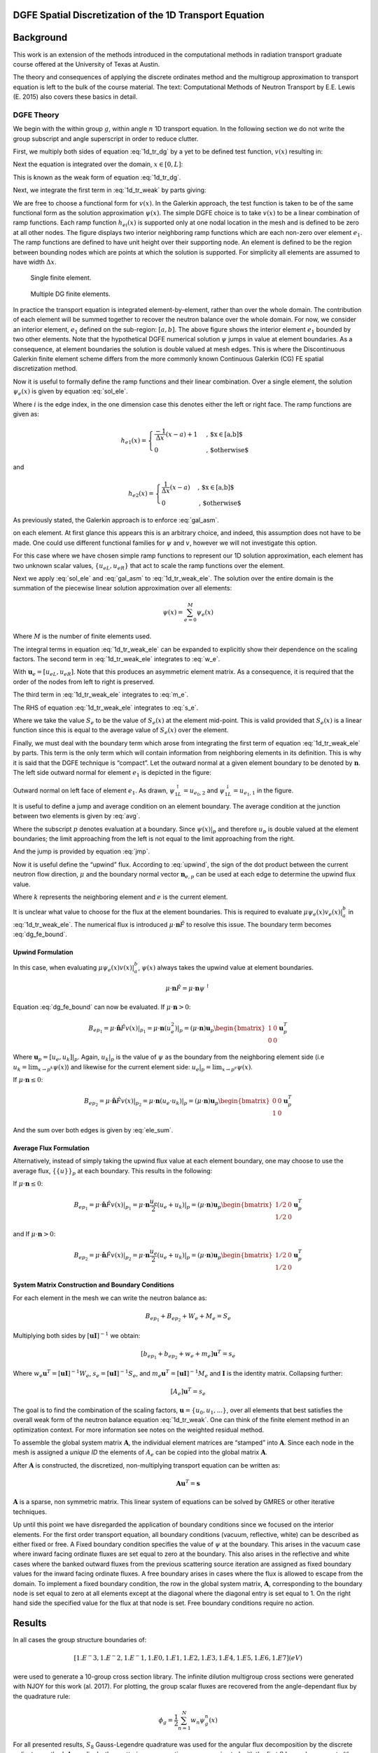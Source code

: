DGFE Spatial Discretization of the 1D Transport Equation
========================================================

.. author:: default
.. categories:: none
.. tags:: none
.. comments::



Background
===========

This work is an extension of the
methods introduced in the computational methods in radiation transport
graduate course offered at the University of Texas at Austin.

The theory
and consequences of applying the discrete ordinates method
and the multigroup approximation to transport equation
is left to the bulk of the course material. The text:
Computational Methods of Neutron Transport by E.E. Lewis (E. 2015)
also covers these basics in detail.

DGFE Theory
-----------

We begin with the within group :math:`g`, within
angle :math:`n` 1D transport equation. In the following section we do not write the
group subscript and angle superscript in order to reduce clutter.

.. math::
   \mu \frac{\partial}{\partial x} \psi(x) + \Sigma_t \psi(x) = S(x)
   :label: 1d_tr_dg

First, we multiply both sides of equation :eq:`1d_tr_dg` by a yet to be
defined test function, :math:`v(x)` resulting in:

.. math::
   \mu \frac{\partial}{\partial x} \psi(x) v(x) + \Sigma_t \psi(x)v(x) = S(x)v(x)
   :label: 1d_tr_dg2

Next the equation is integrated over the domain, :math:`x \in [0, L]`:

.. math::
   \int_0^L \mu \frac{\partial \psi(x)}{\partial x} v(x) dx + \int_0^L \Sigma_t \psi(x)v(x) dx =  \int_0^L S(x)v(x) dx
   :label: 1d_tr_weak

This is known as the weak form of equation :eq:`1d_tr_dg`.

Next, we integrate the first term in :eq:`1d_tr_weak` by parts giving:

.. math::
   \mu \psi(x)v(x)|_0^L- \mu \int_0^L  \psi(x) \frac{\partial v(x)}{\partial x} dx + \int_0^L \Sigma_t \psi(x)v(x) dx =  \int_0^L S(x)v(x) dx
   :label: 1d_tr_weak2

We are free to choose a functional form for :math:`v(x)`. In the
Galerkin approach, the test function is taken to be of the same
functional form as the solution approximation :math:`\psi(x)`. The
simple DGFE choice is to take :math:`v(x)` to be a linear combination of
ramp functions. Each ramp function :math:`h_{ei}(x)` is supported only
at one nodal location in the mesh and is defined to be zero at all other
nodes. The figure displays two interior neighboring ramp
functions which are each non-zero over element :math:`e_1`. The ramp
functions are defined to have unit height over their supporting node. An
element is defined to be the region between bounding nodes which are
points at which the solution is supported. For simplicity all elements
are assumed to have width :math:`\Delta x`.

.. figure:: images/single_ele.png
   :alt: Single finite element.
   :width: 5.00000cm

   Single finite element.

.. figure:: images/multi_ele.png
   :alt: Multiple DG finite elements.
   :width: 8.00000cm

   Multiple DG finite elements.

In practice the transport equation is integrated element-by-element,
rather than over the whole domain. The contribution of each element will
be summed together to recover the neutron balance over the whole domain.
For now, we consider an interior element, :math:`e_1` defined on the
sub-region: :math:`[a, b]`. The above figure shows the interior
element :math:`e_1` bounded by two other elements. Note that the
hypothetical DGFE numerical solution :math:`\psi` jumps in value at
element boundaries. As a consequence, at element boundaries the solution
is double valued at mesh edges. This is where the Discontinuous Galerkin
finite element scheme differs from the more commonly known Continuous
Galerkin (CG) FE spatial discretization method.

Now it is useful to formally define the ramp functions and their linear
combination. Over a single element, the solution :math:`\psi_e(x)` is
given by equation :eq:`sol_ele`.

.. math::
   \psi_e(x) = u_{eL}h_{e1}(x) + u_{eR}h_{e2}(x) = \sum_i u_{ei} h_{ei}(x),\ x\in[a,b]
   :label: sol_ele

Where :math:`i` is the edge index, in the one dimension case this
denotes either the left or right face. The ramp functions are given as:

.. math::
   h_{e1}(x) =
     \begin{cases}
                                      \frac{-1}{\Delta x}(x-a) + 1 & \text{, $x\in[a,b]$} \\
                                      0 & \text{, $otherwise$} 
     \end{cases}

and

.. math::
   h_{e2}(x) =
     \begin{cases}
                                      \frac{1}{\Delta x}(x-a) & \text{, $x\in[a,b]$} \\
                                      0 & \text{, $otherwise$} 
     \end{cases}

As previously stated, the Galerkin approach is to enforce :eq:`gal_asm`.

.. math::
   \psi_e(x) = v_e(x)
   :label: gal_asm

on each element. At first glance this appears this is an arbitrary
choice, and indeed, this assumption does not have to be made. One could
use different functional families for :math:`\psi` and :math:`v`,
however we will not investigate this option.

For this case where we have chosen simple ramp functions to represent
our 1D solution approximation, each element has two unknown scalar
values, :math:`\{u_{eL}, u_{eR}\}` that act to scale the ramp functions
over the element.

.. math::
   \mu \psi_e(x)v_e(x)|_a^b- \mu \int_a^b  \psi_e(x) \frac{\partial v_e(x)}{\partial x} dx + \int_a^b \Sigma_t \psi_e(x)v_e(x) dx =  \int_a^b S_e(x)v_e(x) dx
   :label: 1d_tr_weak_ele

Next we apply :eq:`sol_ele` and :eq:`gal_asm` to :eq:`1d_tr_weak_ele`. The
solution over the entire domain is the summation of the piecewise linear
solution approximation over all elements:

.. math:: \psi(x) = \sum_{e=0}^M \psi_e(x)

Where :math:`M` is the number of finite elements used.

The integral terms in equation :eq:`1d_tr_weak_ele` can be expanded to
explicitly show their dependence on the scaling factors. The second term
in :eq:`1d_tr_weak_ele` integrates to :eq:`w_e`.

.. math::
   W_e = -\int_a^b \mu \psi_e \frac{\partial v_e}{\partial x} dx = \frac{-\mu}{2}(u_{eR}^2 - u_{eL}^2) = 
   \frac{-\mu}{2} \mathbf u_e 
   \begin{bmatrix}
       -1      & 1 \\
       -1       & 1 
   \end{bmatrix}
   \mathbf u_e^T
   :label: w_e

With :math:`\mathbf u_e = [u_{eL}, u_{eR}]`. Note that this produces an
asymmetric element matrix. As a consequence, it is required that the
order of the nodes from left to right is preserved.

The third term in :eq:`1d_tr_weak_ele` integrates to :eq:`m_e`.

.. math::
   M_e = \int_a^b \Sigma_t \psi_e(x)v_e(x) dx =
   \frac{\Sigma_t \Delta x}{3} (u_L^2 + u_L u_R + u_R^2) = 
   \frac{\Sigma_t \Delta x}{3} \mathbf u_e 
   \begin{bmatrix}
       1      & 1/2 \\
       1/2      & 1 
   \end{bmatrix}
   \mathbf u_e^T
   :label: m_e

The RHS of equation :eq:`1d_tr_weak_ele` integrates to :eq:`s_e`.

.. math::
   RHS_e = \int_a^b S_e(x)v_e(x) dx =
   \frac{S_e \Delta x}{2} (u_L + u_R) = 
   \frac{S_e \Delta x}{2}
   \begin{bmatrix}
       1     \\
       1 
   \end{bmatrix}
   \mathbf u_e^T
   :label: s_e

Where we take the value :math:`S_e` to be the value of :math:`S_e(x)` at
the element mid-point. This is valid provided that :math:`S_e(x)` is a
linear function since this is equal to the average value of
:math:`S_e(x)` over the element.

Finally, we must deal with the boundary term which arose from
integrating the first term of equation :eq:`1d_tr_weak_ele` by parts.
This term is the only term which will contain information from
neighboring elements in its definition. This is why it is said that the
DGFE technique is “compact”. Let the outward normal at a given element
boundary to be denoted by :math:`\mathbf n`. The left side outward
normal for element :math:`e_1` is depicted in the figure:

.. figure:: images/bound_norm.png
   :alt: Outward normal on left face of element :math:`e_1`.
   :width: 8.00000cm

Outward normal on left face of element :math:`e_1`. As drawn,
:math:`\psi_{1L}^{\uparrow}=u_{e_0, 2}` and
:math:`\psi_{1L}^{\downarrow}=u_{e_1, 1}` in the figure.

It is useful to define a jump and average condition on an element
boundary. The average condition at the junction between two elements is
given by :eq:`avg`.

.. math:: 
    \{\{u\}\}_p = \frac{1}{2} (\lim_{x \to p^+} \psi(x) + \lim_{x \to p^-} \psi(x))
    :label: avg

Where the subscript :math:`p` denotes evaluation at a boundary. Since
:math:`\psi(x)|_p` and therefore :math:`u_p` is double valued at the
element boundaries; the limit approaching from the left is not equal to
the limit approaching from the right.

And the jump is provided by equation :eq:`jmp`.

.. math::
    [[u]]_p =  (\lim_{x \to p^+} \psi(x) - \lim_{x \to p^-} \psi(x))
    :label: jmp

Now it is useful define the “upwind” flux. According to :eq:`upwind`, the
sign of the dot product between the current neutron flow direction,
:math:`\mu` and the boundary normal vector :math:`\mathbf n_{e,p}` can
be used at each edge to determine the upwind flux value.

.. math::
   \psi^{\uparrow} = 
     \begin{cases}
         \psi_k|_p & \text{if $\mu \cdot \mathbf n_e|_p \leq 0$} \\
         \psi_e|_p & \text{if $\mu \cdot \mathbf n_e|_p > 0$} 
     \end{cases}
   :label: upwind

Where :math:`k` represents the neighboring element and :math:`e` is the
current element.

It is unclear what value to choose for the flux at the element
boundaries. This is required to evaluate
:math:`\mu \psi_e(x) v_e(x)|_a^b` in :eq:`1d_tr_weak_ele`.
The numerical flux is introduced
:math:`\mu \cdot \mathbf n \hat{F}` to resolve this issue. The boundary
term becomes :eq:`dg_fe_bound`.

.. math::
   \mu \psi_e(x) v_e(x)|_a^b = \mu \cdot \mathbf n \hat{F}  v_e(x)|_a^b 
   :label: dg_fe_bound

Upwind Formulation
~~~~~~~~~~~~~~~~~~

In this case, when evaluating :math:`\mu \psi_e(x) v(x)|_a^b`,
:math:`\psi(x)` always takes the upwind value at element boundaries.

.. math:: \mu \cdot \mathbf n \hat{F}  = \mu \cdot \mathbf n \psi^{\uparrow}

Equation :eq:`dg_fe_bound` can now be evaluated. If
:math:`\mu \cdot \mathbf n > 0`:

.. math::
   B_{ep_1} = \mu \cdot \hat{\mathbf n} \hat{F}  v(x)|_{p_1} = 
   \mu \cdot \mathbf n (u_e^2)|_p = 
   (\mu \cdot \mathbf n) \mathbf u_p 
   \begin{bmatrix}
       1      & 0 \\
       0      & 0 
   \end{bmatrix}
   \mathbf u_p^T

Where :math:`\mathbf u_p = [u_e, u_k]|_p`. Again, :math:`u_k|_p` is the
value of :math:`\psi` as the boundary from the neighboring element side
(i.e :math:`u_k=\lim_{x \to p^k}\psi(x)`) and likewise for the current
element side: :math:`u_e|_p=\lim_{x \to p^e}\psi(x)`.

If :math:`\mu \cdot \mathbf n \leq 0`:

.. math::
   B_{ep_2} = \mu \cdot \hat{\mathbf n} \hat{F}  v(x)|_{p_2} = 
   \mu \cdot \mathbf n (u_e \cdot u_k)|_p = 
   (\mu \cdot \mathbf n) \mathbf u_p 
   \begin{bmatrix}
       0      & 0 \\
       1      & 0 
   \end{bmatrix}
   \mathbf u_p^T

And the sum over both edges is given by :eq:`ele_sum`.

.. math::
   B_{ep_1} + B_{ep_2} = \mu \cdot \hat{\mathbf n} \hat{F}  v(x)|_a^b
   :label: ele_sum

Average Flux Formulation
~~~~~~~~~~~~~~~~~~~~~~~~

Alternatively, instead of simply taking the upwind flux value at each
element boundary, one may choose to use the average flux,
:math:`\{\{u\}\}_p` at each boundary. This results in the following:

If :math:`\mu \cdot \mathbf n \leq 0`:

.. math::
   B_{ep_1} = \mu \cdot \hat{\mathbf n} \hat{F}  v(x)|_{p_1} = 
   \mu \cdot \mathbf n \frac{u_e}{2} (u_e + u_k)|_p = 
   (\mu \cdot \mathbf n) \mathbf u_p 
   \begin{bmatrix}
       1/2     & 0 \\
       1/2     & 0 
   \end{bmatrix}
   \mathbf u_p^T

and If :math:`\mu \cdot \mathbf n > 0`:

.. math::
   B_{ep_2} = \mu \cdot \hat{\mathbf n} \hat{F}  v(x)|_{p_2} = 
   \mu \cdot \mathbf n  \frac{u_e}{2} (u_e + u_k)|_p = 
   (\mu \cdot \mathbf n) \mathbf u_p 
   \begin{bmatrix}
       1/2     & 0 \\
       1/2     & 0 
   \end{bmatrix}
   \mathbf u_p^T


System Matrix Construction and Boundary Conditions
~~~~~~~~~~~~~~~~~~~~~~~~~~~~~~~~~~~~~~~~~~~~~~~~~~

For each element in the mesh we can write the neutron balance as:

.. math:: B_{ep_1} + B_{ep_2} + W_e + M_e = S_e

Multiplying both sides by :math:`[\mathbf u \mathbf I]^{-1}` we obtain:

.. math:: [b_{ep_1} + b_{ep_2} + w_e + m_e] \mathbf u^T = s_e

Where :math:`w_e \mathbf u^T= [\mathbf u \mathbf I]^{-1}W_e`,
:math:`s_e=[\mathbf u \mathbf I]^{-1} S_e`, and
:math:`m_e \mathbf u^T=[\mathbf u \mathbf I ]^{-1}M_e` and :math:`\mathbf I` is the
identity matrix. Collapsing further:

.. math:: [A_e] \mathbf u^T = s_e

The goal is to find the combination of the scaling factors,
:math:`\mathbf u=\{u_0, u_1, ...\}`, over all elements that best
satisfies the overall weak form of the neutron balance equation
:eq:`1d_tr_weak`. One can think of the finite element method in an
optimization context.  For more information see notes on the weighted residual method.

To assemble the global system matrix :math:`\mathbf A`, the individual element
matrices are “stamped” into :math:`\mathbf A`. Since each node in the
mesh is assigned a *unique ID* the elements of :math:`A_e` can be copied
into the global matrix :math:`\mathbf A`.

After :math:`\mathbf A` is constructed, the discretized, non-multiplying
transport equation can be written as:

.. math:: \mathbf A \mathbf u^T = \mathbf s

:math:`\mathbf A` is a sparse, non symmetric matrix. This linear system
of equations can be solved by GMRES or other iterative techniques.

Up until this point we have disregarded the application of boundary
conditions since we focused on the interior elements. For the first
order transport equation, all boundary conditions (vacuum, reflective,
white) can be described as either fixed or free. A Fixed boundary
condition specifies the value of :math:`\psi` at the boundary. This
arises in the vacuum case where inward facing ordinate fluxes are set
equal to zero at the boundary. This also arises in the reflective and
white cases where the banked outward fluxes from the previous scattering
source iteration are assigned as fixed boundary values for the inward
facing ordinate fluxes. A free boundary arises in cases where the flux
is allowed to escape from the domain. To implement a fixed boundary
condition, the row in the global system matrix, :math:`\mathbf A`, corresponding to the
boundary node is set equal to zero at all elements except at the
diagonal where the diagonal entry is set equal to 1. On the right hand
side the specified value for the flux at that node is set. Free boundary
conditions require no action.

Results
=======

In all cases the group structure boundaries of:

.. math:: [1.{E^-3} ,1.{E^-2}, 1.{E^-1}, 1.E0, 1.E1, 1.E2, 1.E3, 1.E4, 1.E5, 1.E6, 1.E7](eV)

were used to generate a 10-group cross section library. The infinite
dilution multigroup cross sections were generated with NJOY for this
work (al. 2017). For plotting, the group scalar fluxes are recovered
from the angle-dependant flux by the quadrature rule:

.. math:: \phi_g = \frac{1}{2}\sum_{n=1}^N w_n \psi_g^n(x)

For all presented results, :math:`S_8` Gauss-Legendre quadrature was
used for the angular flux decomposition by the discrete ordinates
method. Accordingly, the scattering cross section was approximated with
the first :math:`8` Legendre moments (thus retaining the first 8 terms
in the Legendre expansion of the scattering kernel). For consistency,
all cases were executed with 160 scattering source iterations to
converge the angle and energy neutron distribution.

The first result shown in figure below demonstrates the discontinuous
nature of the solution approximation. Neutrons are introduced on the left face traveling
to the right with an initial energy of :math:`1e7eV` and with a
source flux of :math:`1.27E6 [n/cm^2s]` into a 50cm thick graphite
block. The upwind formulation was used for the numerical flux. The
graphite was pure :math:`^{12}C` with a density of 2.23\ :math:`[g/cc]`.
The case was executed using a relatively coarse 20 element spatial mesh
for visual clarity of the discontinuities.

.. figure:: results/scflux_graphite_beam_1.png
   :alt: Group scalar fluxes for a high energy beam incident on a graphite block. The :math:`y` axis units are in :math:`n/cm^2s`. Upwind numerical flux used.
   :width: 12.00000cm

The same problem was re-run this time with the average numerical flux
formulation. This resulted in the following figure.

.. figure:: results/scflux_graphite_beam_2.png
   :alt: Group scalar fluxes for a high energy beam incident on a graphite block. The :math:`y` axis units are in :math:`n/cm^2s`. Average numerical flux used at element boundaries.
   :width: 12.00000cm

Interestingly, for this problem it appears the upwind strategy provides
a more accurate result. Qualitatively, the expected far-field
exponential decay of the highest energy group flux is more accurately
captured by the upwind flux formulation.

In the next case, a thin (0.5:math:`[mm]`) sheet of highly absorptive
pure :math:`^{10}B` with a density of 5\ :math:`[g/cc]` was inserted
into the graphite block at 15\ :math:`[cm]`. Shown in figures below,
this effectively eliminated the majority of the thermal neutron current
passing through the region resulting in a sharp dip in thermal flux near
the sheet, followed by thermal neutron recovery further away since there
are still neutrons down scattering into the lower energy groups over the
whole domain. Expectedly, the boron had little influence on the higher
energy groups. The first case was executed with 20 elements followed by
a fine mesh run with 60 elements.

.. figure:: results/scflux_graphite_beam_3.png
   :alt: Coarse mesh solution.
   :width: 12.00000cm

.. figure:: results/scflux_graphite_beam_4.png
   :alt: Fine mesh solution.
   :width: 12.00000cm

Conclusion
==========

The DGFE method was introduced and implemented in 1D. The current
implementation could serve as a starting point to more detailed
investigations.

It was shown that DGFE allows for a flexible definition of the numerical
flux and that this choice has a significant impact on the resulting
numerical approximation.

Improving the order of accuracy of the finite element discretization is
a potential avenue for future work. This would involve increasing the
polynomial order of the ramp basis functions over each element from 1 to
2.

Others have shown that the DGFE method “locks” in the optically thick
diffusion limit, meaning, the flux is artificially depressed in regions
that are highly opaque and highly diffusive to neutrons. For most
practical problems this is not a concern, however, it could be
interesting to investigate the work performed by J. Guermond et. al
(2014) (Guermond, Kanschat, and Ragusa 2014) on this subject. Guermond
et. al. present a method to adaptively choose between the unwinding and
averaging formulation in each element independently based on the local
scattering cross section and cell width. This has been shown to
effectively eliminate this issue with the DGFE method without
significant additional computational overhead.

The code is available online at https://github.com/wgurecky/spyTran.

References
===========

.. raw:: html

   <div id="refs" class="references">

.. raw:: html

   <div id="ref-mac17">

al., R. Macfarlane et. 2017. “The Njoy Nuclear Data Processing System.”
*Los Alamos National Laboratory (LANL)* LA-UR-17-20093.

.. raw:: html

   </div>

.. raw:: html

   <div id="ref-Lewis">

E., Lewis. 2015. *Numerical Methods for Radiation Transport*. CRC Press.

.. raw:: html

   </div>

.. raw:: html

   <div id="ref-Guermond2014">

Guermond, Jean-Luc, Guido Kanschat, and Jean C. Ragusa. 2014.
“Discontinuous Galerkin for the Radiative Transport Equation.” In
*Recent Developments in Discontinuous Galerkin Finite Element Methods
for Partial Differential Equations: 2012 John H Barrett Memorial
Lectures*, edited by Xiaobing Feng, Ohannes Karakashian, and Yulong
Xing, 181–93. Cham: Springer International Publishing.
doi:\ `10.1007/978-3-319-01818-8\_7 <https://doi.org/10.1007/978-3-319-01818-8_7>`__.

.. raw:: html

   </div>

.. raw:: html

   <div id="ref-lesaint">

Lesaint, P., and P. Raviart. 1974. “On a Finite Element Method for
Solving the Neutron Transport Equation.” *Mathmatical Aspects of Finite
Elements in Partial Differential Equations* 33.

.. raw:: html

   </div>

.. raw:: html

   <div id="ref-reed">

Reed, W., and T. Hill. 1973. “Triangular Mesh Methods for the Neutron
Transport Equation.” *Los Alamos National Lab* LA-UR-73-479.

.. raw:: html

   </div>

.. raw:: html

   <div id="ref-riviere">

Riviere, B. 2008. “Discontinuous Galerkin Method for Solving Elliptic
and Parabolic Equations: Theory and Implementation.” *SIAM Frontiers in
Applied Mathematics*.

.. raw:: html

   </div>

.. raw:: html

   </div>
